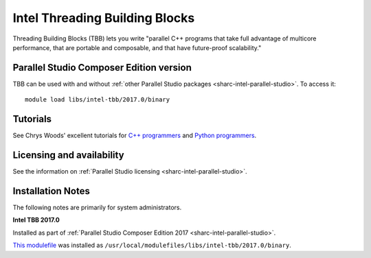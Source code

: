 .. _sharc-intel-tbb:

Intel Threading Building Blocks
===============================

Threading Building Blocks (TBB) lets you write "parallel C++ programs that take full advantage of multicore performance, that are portable and composable, and that have future-proof scalability."  

Parallel Studio Composer Edition version
----------------------------------------

TBB can be used with and without :ref:`other Parallel Studio packages <sharc-intel-parallel-studio>`.
To access it: ::

    module load libs/intel-tbb/2017.0/binary

Tutorials
---------

See Chrys Woods' excellent tutorials for `C++ programmers <http://chryswoods.com/parallel_c++>`_ and `Python programmers <http://chryswoods.com/parallel_python/index.html>`_.


Licensing and availability
--------------------------

See the information on :ref:`Parallel Studio licensing <sharc-intel-parallel-studio>`.

Installation Notes
------------------

The following notes are primarily for system administrators.

**Intel TBB 2017.0**

Installed as part of :ref:`Parallel Studio Composer Edition 2017 <sharc-intel-parallel-studio>`.

`This modulefile <https://github.com/rcgsheffield/sheffield_hpc/tree/master/sharc/software/modulefiles/libs/intel-tbb/2017.0>`__ was installed as ``/usr/local/modulefiles/libs/intel-tbb/2017.0/binary``.
